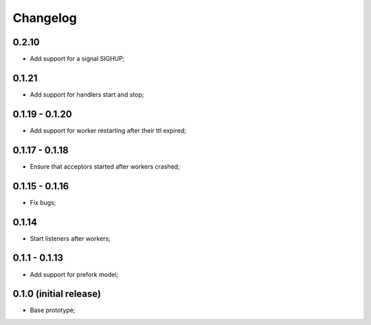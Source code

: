 Changelog
=========

0.2.10
------

- Add support for a signal SIGHUP;

0.1.21
------

- Add support for handlers start and stop;

0.1.19 - 0.1.20
---------------

- Add support for worker restarting after their ttl expired;

0.1.17 - 0.1.18
---------------

- Ensure that acceptors started after workers crashed;

0.1.15 - 0.1.16
---------------

- Fix bugs;

0.1.14
------

- Start listeners after workers;

0.1.1 - 0.1.13
--------------

- Add support for prefork model;

0.1.0 (initial release)
-----------------------

- Base prototype;
